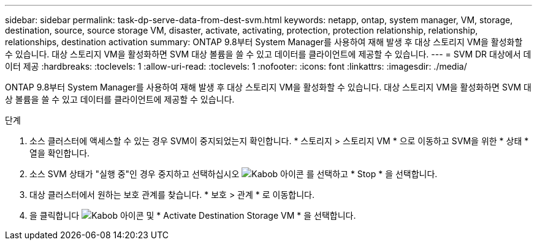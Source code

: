 ---
sidebar: sidebar 
permalink: task-dp-serve-data-from-dest-svm.html 
keywords: netapp, ontap, system manager, VM, storage, destination, source, source storage VM, disaster, activate, activating, protection, protection relationship, relationship, relationships, destination activation 
summary: ONTAP 9.8부터 System Manager를 사용하여 재해 발생 후 대상 스토리지 VM을 활성화할 수 있습니다. 대상 스토리지 VM을 활성화하면 SVM 대상 볼륨을 쓸 수 있고 데이터를 클라이언트에 제공할 수 있습니다. 
---
= SVM DR 대상에서 데이터 제공
:hardbreaks:
:toclevels: 1
:allow-uri-read: 
:toclevels: 1
:nofooter: 
:icons: font
:linkattrs: 
:imagesdir: ./media/


[role="lead"]
ONTAP 9.8부터 System Manager를 사용하여 재해 발생 후 대상 스토리지 VM을 활성화할 수 있습니다. 대상 스토리지 VM을 활성화하면 SVM 대상 볼륨을 쓸 수 있고 데이터를 클라이언트에 제공할 수 있습니다.

.단계
. 소스 클러스터에 액세스할 수 있는 경우 SVM이 중지되었는지 확인합니다. * 스토리지 > 스토리지 VM * 으로 이동하고 SVM을 위한 * 상태 * 열을 확인합니다.
. 소스 SVM 상태가 "실행 중"인 경우 중지하고 선택하십시오 image:icon_kabob.gif["Kabob 아이콘"] 를 선택하고 * Stop * 을 선택합니다.
. 대상 클러스터에서 원하는 보호 관계를 찾습니다. * 보호 > 관계 * 로 이동합니다.
. 을 클릭합니다 image:icon_kabob.gif["Kabob 아이콘"] 및 * Activate Destination Storage VM * 을 선택합니다.

